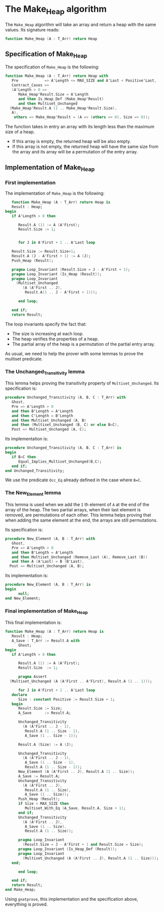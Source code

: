 # Created 2018-06-07 Thu 13:49
#+OPTIONS: author:nil title:nil toc:nil
#+EXPORT_FILE_NAME: ../../../heap/Heap.org
* The Make_Heap algorithm

The ~Make_Heap~ algorithm will take an array and return a heap
with the same values. Its signature reads:
#+BEGIN_SRC ada
  function Make_Heap (A : T_Arr) return Heap
#+END_SRC

** Specification of Make_Heap

The specification of ~Make_Heap~ is the following:
#+BEGIN_SRC ada
  function Make_Heap (A : T_Arr) return Heap with
     Pre            => A'Length <= MAX_SIZE and A'Last < Positive'Last,
     Contract_Cases =>
     (A'Length > 0 =>
        Make_Heap'Result.Size = A'Length
        and then Is_Heap_Def (Make_Heap'Result)
        and then Multiset_Unchanged
  	(Make_Heap'Result.A (1 .. Make_Heap'Result.Size),
  	 A),
      others => Make_Heap'Result = (A => (others => 0), Size => 0));
#+END_SRC

The function takes in entry an array with its length less than the maximum size
of a heap. 
- If this array is empty, the returned heap will be also empty.
- If this array is not empty, the returned heap will have the same size from
  the array and its array will be a permutation of the entry array.

** Implementation of Make_Heap

*** First implementation

The implementation of ~Make_Heap~ is the following:

#+BEGIN_SRC ada
     function Make_Heap (A : T_Arr) return Heap is
     Result : Heap;
  begin
     if A'Length > 0 then
  
        Result.A (1) := A (A'First);
        Result.Size := 1;
  
  
        for J in A'First + 1 .. A'Last loop
  
  	 Result.Size := Result.Size+1;
  	 Result.A (J - A'First + 1) := A (J);
  	 Push_Heap (Result);
  
  	 pragma Loop_Invariant (Result.Size = J - A'First + 1);
  	 pragma Loop_Invariant (Is_Heap (Result));
  	 pragma Loop_Invariant
  	   (Multiset_Unchanged
  	      (A (A'First .. J),
  	       Result.A(1 .. J - A'First + 1)));
  
        end loop;
  
     end if;
     return Result;
#+END_SRC

The loop invariants specify the fact that:
- The size is increasing at each loop.
- The heap verifies the properties of a heap.
- The partial array of the heap is a permutation of the partial entry array.

As usual, we need to help the prover with some lemmas to prove the multiset predicate.

*** The Unchanged_Transitivity lemma

This lemma helps proving the transitivity property of ~Multiset_Unchanged~.
Its specification is:
#+BEGIN_SRC ada
  procedure Unchanged_Transitivity (A, B, C : T_Arr) with
     Ghost,
     Pre => A'Length > 0
     and then B'Length = A'Length
     and then C'Length = B'Length
     and then Multiset_Unchanged (A, B)
     and then (Multiset_Unchanged (B, C) or else B=C),
     Post => Multiset_Unchanged (A, C);
#+END_SRC

Its implementation is:
#+BEGIN_SRC ada
  procedure Unchanged_Transitivity (A, B, C : T_Arr) is
  begin
     if B=C then
        Equal_Implies_Multiset_Unchanged(B,C);
     end if;
  end Unchanged_Transitivity;
#+END_SRC

We use the predicate ~Occ_Eq~ already defined in the case where ~B=C~.

*** The New_Element lemma

This lemma is used when we add the ~I~ th element of ~A~ at the end of the array of the heap.
The two partial arrays, when their last element is removed, are permutations of each other.
This lemma helps proving that when adding the same element at the end, the arrays are
still permutations.

Its specification is:
#+BEGIN_SRC ada
  procedure New_Element (A, B : T_Arr) with
     Ghost,
     Pre => A'Length > 0
     and then B'Length = A'Length
     and then Multiset_Unchanged (Remove_Last (A), Remove_Last (B))
     and then A (A'Last) = B (B'Last),
    Post => Multiset_Unchanged (A, B);
#+END_SRC

Its implementation is:
#+BEGIN_SRC ada
  procedure New_Element (A, B : T_Arr) is
  begin
        null;
  end New_Element;
#+END_SRC

*** Final implementation of Make_Heap

This final implementation is:
#+BEGIN_SRC ada
  function Make_Heap (A : T_Arr) return Heap is
     Result : Heap;
     A_Save : T_Arr := Result.A with
        Ghost;
  begin
     if A'Length > 0 then
  
        Result.A (1) := A (A'First);
        Result.Size  := 1;
  
        pragma Assert
  	(Multiset_Unchanged (A (A'First .. A'First), Result.A (1 .. 1)));
  
        for J in A'First + 1 .. A'Last loop
  	 declare
  	    Size : constant Positive := Result.Size + 1;
  	 begin
  	    Result.Size := Size;
  	    A_Save      := Result.A;
  
  	    Unchanged_Transitivity
  	      (A (A'First .. J - 1),
  	       Result.A (1 .. Size - 1),
  	       A_Save (1 .. Size - 1));
  
  	    Result.A (Size) := A (J);
  
  	    Unchanged_Transitivity
  	      (A (A'First .. J - 1),
  	       A_Save (1 .. Size - 1),
  	       Result.A (1 .. Size - 1));
  	    New_Element (A (A'First .. J), Result.A (1 .. Size));
  	    A_Save := Result.A;
  	    Unchanged_Transitivity
  	      (A (A'First .. J),
  	       Result.A (1 .. Size),
  	       A_Save (1 .. Size));
  	    Push_Heap (Result);
  	    if Size < MAX_SIZE then
  	       Multiset_With_Eq (A_Save, Result.A, Size + 1);
  	    end if;
  	    Unchanged_Transitivity
  	      (A (A'First .. J),
  	       A_Save (1 .. Size),
  	       Result.A (1 .. Size));
  
  	    pragma Loop_Invariant
  	      (Result.Size = J - A'First + 1 and Result.Size = Size);
  	    pragma Loop_Invariant (Is_Heap_Def (Result));
  	    pragma Loop_Invariant
  	      (Multiset_Unchanged (A (A'First .. J), Result.A (1 .. Size)));
  	 end;
  
        end loop;
  
     end if;
     return Result;
  end Make_Heap;
#+END_SRC

Using ~gnatprove~, this implementation and the specification above, everything is proved.
